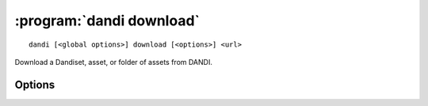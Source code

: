 :program:`dandi download`
=========================

::

    dandi [<global options>] download [<options>] <url>

Download a Dandiset, asset, or folder of assets from DANDI.

Options
-------

.. option:: --download [dandiset.yaml,assets,all]

    Comma-separated list of elements to download  [default: ``all``]

.. option:: -e, --existing [error|skip|overwrite|overwrite-different|refresh]

    How to handle paths that already exist locally  [default: ``error``]

    For ``refresh``, if the local file's size and mtime are the same as on the
    server, the asset is skipped; otherwise, it is redownloaded.

.. option:: -f, --format [pyout|debug]

    Choose the format/frontend for output  [default: ``pyout``]

.. option:: -i, --instance <instance-name>

    DANDI instance to download from  [default: ``dandi``]

.. option:: -J, --jobs <int>

    Number of parallel download jobs  [default: 6]

.. option:: -o, --output-dir <dir>

    Directory to download to (must exist).  Files will be downloaded with paths
    relative to that directory.  [default: current working directory]

.. option:: --sync

    Delete local assets that do not exist on the server after downloading
